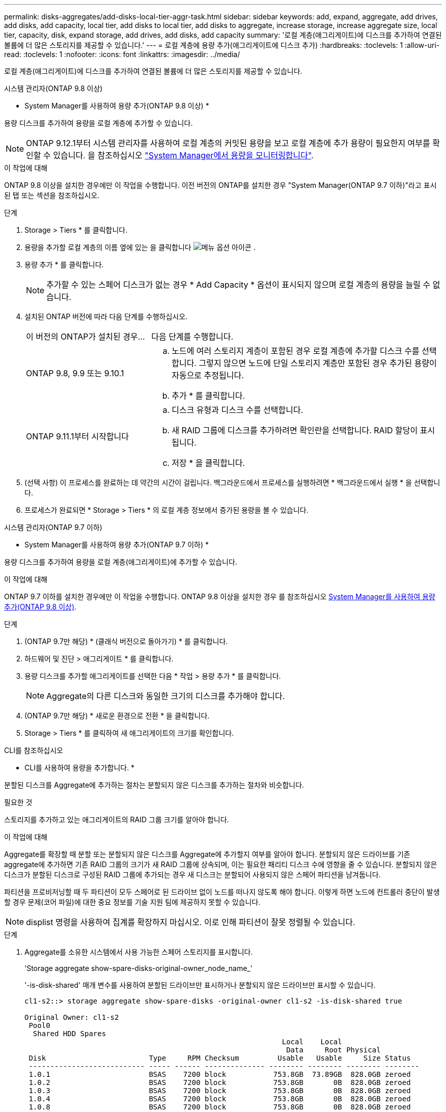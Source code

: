 ---
permalink: disks-aggregates/add-disks-local-tier-aggr-task.html 
sidebar: sidebar 
keywords: add, expand, aggregate, add drives, add disks, add capacity, local tier, add disks to local tier, add disks to aggregate, increase storage, increase aggregate size, local tier, capacity, disk, expand storage, add drives, add disks, add capacity 
summary: '로컬 계층(애그리게이트)에 디스크를 추가하여 연결된 볼륨에 더 많은 스토리지를 제공할 수 있습니다.' 
---
= 로컬 계층에 용량 추가(애그리게이트에 디스크 추가)
:hardbreaks:
:toclevels: 1
:allow-uri-read: 
:toclevels: 1
:nofooter: 
:icons: font
:linkattrs: 
:imagesdir: ../media/


[role="lead"]
로컬 계층(애그리게이트)에 디스크를 추가하여 연결된 볼륨에 더 많은 스토리지를 제공할 수 있습니다.

[role="tabbed-block"]
====
.시스템 관리자(ONTAP 9.8 이상)
--
* System Manager를 사용하여 용량 추가(ONTAP 9.8 이상) *

용량 디스크를 추가하여 용량을 로컬 계층에 추가할 수 있습니다.


NOTE: ONTAP 9.12.1부터 시스템 관리자를 사용하여 로컬 계층의 커밋된 용량을 보고 로컬 계층에 추가 용량이 필요한지 여부를 확인할 수 있습니다. 을 참조하십시오 link:../concept_capacity_measurements_in_sm.html["System Manager에서 용량을 모니터링합니다"].

.이 작업에 대해
ONTAP 9.8 이상을 설치한 경우에만 이 작업을 수행합니다. 이전 버전의 ONTAP를 설치한 경우 "System Manager(ONTAP 9.7 이하)"라고 표시된 탭 또는 섹션을 참조하십시오.

.단계
. Storage > Tiers * 를 클릭합니다.
. 용량을 추가할 로컬 계층의 이름 옆에 있는 을 클릭합니다 image:icon_kabob.gif["메뉴 옵션 아이콘"] .
. 용량 추가 * 를 클릭합니다.
+

NOTE: 추가할 수 있는 스페어 디스크가 없는 경우 * Add Capacity * 옵션이 표시되지 않으며 로컬 계층의 용량을 늘릴 수 없습니다.

. 설치된 ONTAP 버전에 따라 다음 단계를 수행하십시오.
+
[cols="30,70"]
|===


| 이 버전의 ONTAP가 설치된 경우... | 다음 단계를 수행합니다. 


 a| 
ONTAP 9.8, 9.9 또는 9.10.1
 a| 
.. 노드에 여러 스토리지 계층이 포함된 경우 로컬 계층에 추가할 디스크 수를 선택합니다. 그렇지 않으면 노드에 단일 스토리지 계층만 포함된 경우 추가된 용량이 자동으로 추정됩니다.
.. 추가 * 를 클릭합니다.




 a| 
ONTAP 9.11.1부터 시작합니다
 a| 
.. 디스크 유형과 디스크 수를 선택합니다.
.. 새 RAID 그룹에 디스크를 추가하려면 확인란을 선택합니다. RAID 할당이 표시됩니다.
.. 저장 * 을 클릭합니다.


|===
. (선택 사항) 이 프로세스를 완료하는 데 약간의 시간이 걸립니다. 백그라운드에서 프로세스를 실행하려면 * 백그라운드에서 실행 * 을 선택합니다.
. 프로세스가 완료되면 * Storage > Tiers * 의 로컬 계층 정보에서 증가된 용량을 볼 수 있습니다.


--
.시스템 관리자(ONTAP 9.7 이하)
--
* System Manager를 사용하여 용량 추가(ONTAP 9.7 이하) *

용량 디스크를 추가하여 용량을 로컬 계층(애그리게이트)에 추가할 수 있습니다.

.이 작업에 대해
ONTAP 9.7 이하를 설치한 경우에만 이 작업을 수행합니다. ONTAP 9.8 이상을 설치한 경우 를 참조하십시오 <<increase-cap-98-later,System Manager를 사용하여 용량 추가(ONTAP 9.8 이상)>>.

.단계
. (ONTAP 9.7만 해당) * (클래식 버전으로 돌아가기) * 를 클릭합니다.
. 하드웨어 및 진단 > 애그리게이트 * 를 클릭합니다.
. 용량 디스크를 추가할 애그리게이트를 선택한 다음 * 작업 > 용량 추가 * 를 클릭합니다.
+

NOTE: Aggregate의 다른 디스크와 동일한 크기의 디스크를 추가해야 합니다.

. (ONTAP 9.7만 해당) * 새로운 환경으로 전환 * 을 클릭합니다.
. Storage > Tiers * 를 클릭하여 새 애그리게이트의 크기를 확인합니다.


--
.CLI를 참조하십시오
--
* CLI를 사용하여 용량을 추가합니다. *

분할된 디스크를 Aggregate에 추가하는 절차는 분할되지 않은 디스크를 추가하는 절차와 비슷합니다.

.필요한 것
스토리지를 추가하고 있는 애그리게이트의 RAID 그룹 크기를 알아야 합니다.

.이 작업에 대해
Aggregate를 확장할 때 분할 또는 분할되지 않은 디스크를 Aggregate에 추가할지 여부를 알아야 합니다. 분할되지 않은 드라이브를 기존 aggregate에 추가하면 기존 RAID 그룹의 크기가 새 RAID 그룹에 상속되며, 이는 필요한 패리티 디스크 수에 영향을 줄 수 있습니다. 분할되지 않은 디스크가 분할된 디스크로 구성된 RAID 그룹에 추가되는 경우 새 디스크는 분할되어 사용되지 않은 스페어 파티션을 남겨둡니다.

파티션을 프로비저닝할 때 두 파티션이 모두 스페어로 된 드라이브 없이 노드를 떠나지 않도록 해야 합니다. 이렇게 하면 노드에 컨트롤러 중단이 발생할 경우 문제(코어 파일)에 대한 중요 정보를 기술 지원 팀에 제공하지 못할 수 있습니다.


NOTE: displist 명령을 사용하여 집계를 확장하지 마십시오. 이로 인해 파티션이 잘못 정렬될 수 있습니다.

.단계
. Aggregate를 소유한 시스템에서 사용 가능한 스페어 스토리지를 표시합니다.
+
'Storage aggregate show-spare-disks-original-owner_node_name_'

+
'-is-disk-shared' 매개 변수를 사용하여 분할된 드라이브만 표시하거나 분할되지 않은 드라이브만 표시할 수 있습니다.

+
[listing]
----
cl1-s2::> storage aggregate show-spare-disks -original-owner cl1-s2 -is-disk-shared true

Original Owner: cl1-s2
 Pool0
  Shared HDD Spares
                                                            Local    Local
                                                             Data     Root Physical
 Disk                        Type     RPM Checksum         Usable   Usable     Size Status
 --------------------------- ----- ------ -------------- -------- -------- -------- --------
 1.0.1                       BSAS    7200 block           753.8GB  73.89GB  828.0GB zeroed
 1.0.2                       BSAS    7200 block           753.8GB       0B  828.0GB zeroed
 1.0.3                       BSAS    7200 block           753.8GB       0B  828.0GB zeroed
 1.0.4                       BSAS    7200 block           753.8GB       0B  828.0GB zeroed
 1.0.8                       BSAS    7200 block           753.8GB       0B  828.0GB zeroed
 1.0.9                       BSAS    7200 block           753.8GB       0B  828.0GB zeroed
 1.0.10                      BSAS    7200 block                0B  73.89GB  828.0GB zeroed
2 entries were displayed.
----
. Aggregate의 현재 RAID 그룹을 표시합니다.
+
'Storage aggregate show-status_aggr_name_'

+
[listing]
----
cl1-s2::> storage aggregate show-status -aggregate data_1

Owner Node: cl1-s2
 Aggregate: data_1 (online, raid_dp) (block checksums)
  Plex: /data_1/plex0 (online, normal, active, pool0)
   RAID Group /data_1/plex0/rg0 (normal, block checksums)
                                              Usable Physical
     Position Disk        Pool Type     RPM     Size     Size Status
     -------- ----------- ---- ----- ------ -------- -------- ----------
     shared   1.0.10        0   BSAS    7200  753.8GB  828.0GB (normal)
     shared   1.0.5         0   BSAS    7200  753.8GB  828.0GB (normal)
     shared   1.0.6         0   BSAS    7200  753.8GB  828.0GB (normal)
     shared   1.0.11        0   BSAS    7200  753.8GB  828.0GB (normal)
     shared   1.0.0         0   BSAS    7200  753.8GB  828.0GB (normal)
5 entries were displayed.
----
. 스토리지에 Aggregate를 추가하는 시뮬레이션:
+
'Storage aggregate add-disks-aggregate_aggr_name_-diskcount_number_of_disks_or_partitions_-simulate true'

+
실제로 스토리지를 프로비저닝하지 않고 스토리지를 추가한 결과를 볼 수 있습니다. 시뮬레이트된 명령에서 경고가 표시되는 경우 명령을 조정하고 시뮬레이션을 반복할 수 있습니다.

+
[listing]
----
cl1-s2::> storage aggregate add-disks -aggregate aggr_test -diskcount 5 -simulate true

Disks would be added to aggregate "aggr_test" on node "cl1-s2" in the
following manner:

First Plex

  RAID Group rg0, 5 disks (block checksum, raid_dp)
                                                      Usable Physical
    Position   Disk                      Type           Size     Size
    ---------- ------------------------- ---------- -------- --------
    shared     1.11.4                    SSD         415.8GB  415.8GB
    shared     1.11.18                   SSD         415.8GB  415.8GB
    shared     1.11.19                   SSD         415.8GB  415.8GB
    shared     1.11.20                   SSD         415.8GB  415.8GB
    shared     1.11.21                   SSD         415.8GB  415.8GB

Aggregate capacity available for volume use would be increased by 1.83TB.
----
. 스토리지를 Aggregate에 추가합니다.
+
스토리지 집계 add-disks-aggregate_aggr_name_-raidgroup new-diskcount_number_of_disks_or_partitions_'

+
Flash Pool 애그리게이트를 생성할 때, 체크섬이 Aggregate와 다른 디스크를 추가하거나, 혼합 체크섬 애그리게이트에 디스크를 추가할 경우 '-checksumstyle' 매개 변수를 사용해야 합니다.

+
Flash Pool Aggregate에 디스크를 추가하려면 '-disktype' 매개 변수를 사용하여 디스크 유형을 지정해야 합니다.

+
'-disksize' 매개변수를 사용하여 추가할 디스크의 크기를 지정할 수 있습니다. Aggregate에 추가하기 위해 지정된 크기가 거의 있는 디스크만 선택됩니다.

+
[listing]
----
cl1-s2::> storage aggregate add-disks -aggregate data_1 -raidgroup new -diskcount 5
----
. 스토리지가 성공적으로 추가되었는지 확인합니다.
+
'Storage aggregate show-status-aggregate_aggr_name_'

+
[listing]
----
cl1-s2::> storage aggregate show-status -aggregate data_1

Owner Node: cl1-s2
 Aggregate: data_1 (online, raid_dp) (block checksums)
  Plex: /data_1/plex0 (online, normal, active, pool0)
   RAID Group /data_1/plex0/rg0 (normal, block checksums)
                                                              Usable Physical
     Position Disk                        Pool Type     RPM     Size     Size Status
     -------- --------------------------- ---- ----- ------ -------- -------- ----------
     shared   1.0.10                       0   BSAS    7200  753.8GB  828.0GB (normal)
     shared   1.0.5                        0   BSAS    7200  753.8GB  828.0GB (normal)
     shared   1.0.6                        0   BSAS    7200  753.8GB  828.0GB (normal)
     shared   1.0.11                       0   BSAS    7200  753.8GB  828.0GB (normal)
     shared   1.0.0                        0   BSAS    7200  753.8GB  828.0GB (normal)
     shared   1.0.2                        0   BSAS    7200  753.8GB  828.0GB (normal)
     shared   1.0.3                        0   BSAS    7200  753.8GB  828.0GB (normal)
     shared   1.0.4                        0   BSAS    7200  753.8GB  828.0GB (normal)
     shared   1.0.8                        0   BSAS    7200  753.8GB  828.0GB (normal)
     shared   1.0.9                        0   BSAS    7200  753.8GB  828.0GB (normal)
10 entries were displayed.
----
. 노드에 루트 파티션과 데이터 파티션을 모두 스페어로 사용하는 드라이브가 하나 이상 있는지 확인합니다.
+
'Storage aggregate show-spare-disks-original-owner_node_name_'

+
[listing]
----
cl1-s2::> storage aggregate show-spare-disks -original-owner cl1-s2 -is-disk-shared true

Original Owner: cl1-s2
 Pool0
  Shared HDD Spares
                                                            Local    Local
                                                             Data     Root Physical
 Disk                        Type     RPM Checksum         Usable   Usable     Size Status
 --------------------------- ----- ------ -------------- -------- -------- -------- --------
 1.0.1                       BSAS    7200 block           753.8GB  73.89GB  828.0GB zeroed
 1.0.10                      BSAS    7200 block                0B  73.89GB  828.0GB zeroed
2 entries were displayed.
----


--
====